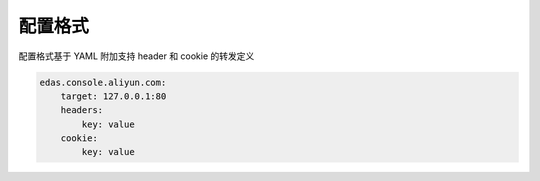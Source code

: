 配置格式
======================

配置格式基于 YAML
附加支持 header 和 cookie 的转发定义

.. code-block:: yml

    edas.console.aliyun.com:
        target: 127.0.0.1:80
        headers:
            key: value
        cookie:
            key: value